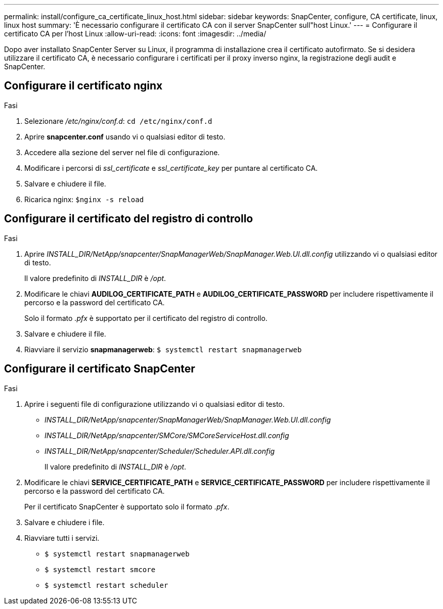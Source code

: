---
permalink: install/configure_ca_certificate_linux_host.html 
sidebar: sidebar 
keywords: SnapCenter, configure, CA certificate, linux, linux host 
summary: 'È necessario configurare il certificato CA con il server SnapCenter sull"host Linux.' 
---
= Configurare il certificato CA per l'host Linux
:allow-uri-read: 
:icons: font
:imagesdir: ../media/


[role="lead"]
Dopo aver installato SnapCenter Server su Linux, il programma di installazione crea il certificato autofirmato. Se si desidera utilizzare il certificato CA, è necessario configurare i certificati per il proxy inverso nginx, la registrazione degli audit e SnapCenter.



== Configurare il certificato nginx

.Fasi
. Selezionare _/etc/nginx/conf.d_: `cd /etc/nginx/conf.d`
. Aprire *snapcenter.conf* usando vi o qualsiasi editor di testo.
. Accedere alla sezione del server nel file di configurazione.
. Modificare i percorsi di _ssl_certificate_ e _ssl_certificate_key_ per puntare al certificato CA.
. Salvare e chiudere il file.
. Ricarica nginx: `$nginx -s reload`




== Configurare il certificato del registro di controllo

.Fasi
. Aprire _INSTALL_DIR/NetApp/snapcenter/SnapManagerWeb/SnapManager.Web.UI.dll.config_ utilizzando vi o qualsiasi editor di testo.
+
Il valore predefinito di _INSTALL_DIR_ è _/opt_.

. Modificare le chiavi *AUDILOG_CERTIFICATE_PATH* e *AUDILOG_CERTIFICATE_PASSWORD* per includere rispettivamente il percorso e la password del certificato CA.
+
Solo il formato _.pfx_ è supportato per il certificato del registro di controllo.

. Salvare e chiudere il file.
. Riavviare il servizio *snapmanagerweb*: `$ systemctl restart snapmanagerweb`




== Configurare il certificato SnapCenter

.Fasi
. Aprire i seguenti file di configurazione utilizzando vi o qualsiasi editor di testo.
+
** _INSTALL_DIR/NetApp/snapcenter/SnapManagerWeb/SnapManager.Web.UI.dll.config_
** _INSTALL_DIR/NetApp/snapcenter/SMCore/SMCoreServiceHost.dll.config_
** _INSTALL_DIR/NetApp/snapcenter/Scheduler/Scheduler.API.dll.config_
+
Il valore predefinito di _INSTALL_DIR_ è _/opt_.



. Modificare le chiavi *SERVICE_CERTIFICATE_PATH* e *SERVICE_CERTIFICATE_PASSWORD* per includere rispettivamente il percorso e la password del certificato CA.
+
Per il certificato SnapCenter è supportato solo il formato _.pfx_.

. Salvare e chiudere i file.
. Riavviare tutti i servizi.
+
** `$ systemctl restart snapmanagerweb`
** `$ systemctl restart smcore`
** `$ systemctl restart scheduler`



